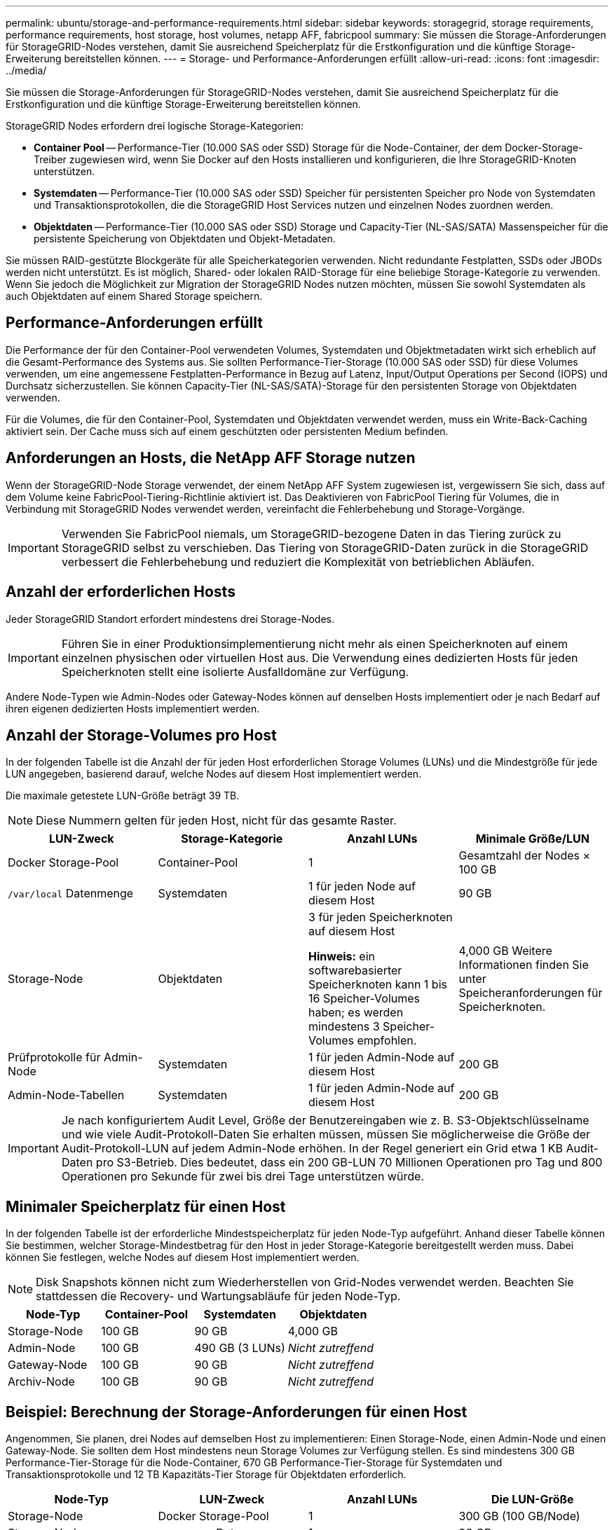 ---
permalink: ubuntu/storage-and-performance-requirements.html 
sidebar: sidebar 
keywords: storagegrid, storage requirements, performance requirements, host storage, host volumes, netapp AFF, fabricpool 
summary: Sie müssen die Storage-Anforderungen für StorageGRID-Nodes verstehen, damit Sie ausreichend Speicherplatz für die Erstkonfiguration und die künftige Storage-Erweiterung bereitstellen können. 
---
= Storage- und Performance-Anforderungen erfüllt
:allow-uri-read: 
:icons: font
:imagesdir: ../media/


[role="lead"]
Sie müssen die Storage-Anforderungen für StorageGRID-Nodes verstehen, damit Sie ausreichend Speicherplatz für die Erstkonfiguration und die künftige Storage-Erweiterung bereitstellen können.

StorageGRID Nodes erfordern drei logische Storage-Kategorien:

* *Container Pool* -- Performance-Tier (10.000 SAS oder SSD) Storage für die Node-Container, der dem Docker-Storage-Treiber zugewiesen wird, wenn Sie Docker auf den Hosts installieren und konfigurieren, die Ihre StorageGRID-Knoten unterstützen.
* *Systemdaten* -- Performance-Tier (10.000 SAS oder SSD) Speicher für persistenten Speicher pro Node von Systemdaten und Transaktionsprotokollen, die die StorageGRID Host Services nutzen und einzelnen Nodes zuordnen werden.
* *Objektdaten* -- Performance-Tier (10.000 SAS oder SSD) Storage und Capacity-Tier (NL-SAS/SATA) Massenspeicher für die persistente Speicherung von Objektdaten und Objekt-Metadaten.


Sie müssen RAID-gestützte Blockgeräte für alle Speicherkategorien verwenden. Nicht redundante Festplatten, SSDs oder JBODs werden nicht unterstützt. Es ist möglich, Shared- oder lokalen RAID-Storage für eine beliebige Storage-Kategorie zu verwenden. Wenn Sie jedoch die Möglichkeit zur Migration der StorageGRID Nodes nutzen möchten, müssen Sie sowohl Systemdaten als auch Objektdaten auf einem Shared Storage speichern.



== Performance-Anforderungen erfüllt

Die Performance der für den Container-Pool verwendeten Volumes, Systemdaten und Objektmetadaten wirkt sich erheblich auf die Gesamt-Performance des Systems aus. Sie sollten Performance-Tier-Storage (10.000 SAS oder SSD) für diese Volumes verwenden, um eine angemessene Festplatten-Performance in Bezug auf Latenz, Input/Output Operations per Second (IOPS) und Durchsatz sicherzustellen. Sie können Capacity-Tier (NL-SAS/SATA)-Storage für den persistenten Storage von Objektdaten verwenden.

Für die Volumes, die für den Container-Pool, Systemdaten und Objektdaten verwendet werden, muss ein Write-Back-Caching aktiviert sein. Der Cache muss sich auf einem geschützten oder persistenten Medium befinden.



== Anforderungen an Hosts, die NetApp AFF Storage nutzen

Wenn der StorageGRID-Node Storage verwendet, der einem NetApp AFF System zugewiesen ist, vergewissern Sie sich, dass auf dem Volume keine FabricPool-Tiering-Richtlinie aktiviert ist. Das Deaktivieren von FabricPool Tiering für Volumes, die in Verbindung mit StorageGRID Nodes verwendet werden, vereinfacht die Fehlerbehebung und Storage-Vorgänge.


IMPORTANT: Verwenden Sie FabricPool niemals, um StorageGRID-bezogene Daten in das Tiering zurück zu StorageGRID selbst zu verschieben. Das Tiering von StorageGRID-Daten zurück in die StorageGRID verbessert die Fehlerbehebung und reduziert die Komplexität von betrieblichen Abläufen.



== Anzahl der erforderlichen Hosts

Jeder StorageGRID Standort erfordert mindestens drei Storage-Nodes.


IMPORTANT: Führen Sie in einer Produktionsimplementierung nicht mehr als einen Speicherknoten auf einem einzelnen physischen oder virtuellen Host aus. Die Verwendung eines dedizierten Hosts für jeden Speicherknoten stellt eine isolierte Ausfalldomäne zur Verfügung.

Andere Node-Typen wie Admin-Nodes oder Gateway-Nodes können auf denselben Hosts implementiert oder je nach Bedarf auf ihren eigenen dedizierten Hosts implementiert werden.



== Anzahl der Storage-Volumes pro Host

In der folgenden Tabelle ist die Anzahl der für jeden Host erforderlichen Storage Volumes (LUNs) und die Mindestgröße für jede LUN angegeben, basierend darauf, welche Nodes auf diesem Host implementiert werden.

Die maximale getestete LUN-Größe beträgt 39 TB.


NOTE: Diese Nummern gelten für jeden Host, nicht für das gesamte Raster.

|===
| LUN-Zweck | Storage-Kategorie | Anzahl LUNs | Minimale Größe/LUN 


 a| 
Docker Storage-Pool
 a| 
Container-Pool
 a| 
1
 a| 
Gesamtzahl der Nodes × 100 GB



 a| 
`/var/local` Datenmenge
 a| 
Systemdaten
 a| 
1 für jeden Node auf diesem Host
 a| 
90 GB



 a| 
Storage-Node
 a| 
Objektdaten
 a| 
3 für jeden Speicherknoten auf diesem Host

*Hinweis:* ein softwarebasierter Speicherknoten kann 1 bis 16 Speicher-Volumes haben; es werden mindestens 3 Speicher-Volumes empfohlen.
 a| 
4,000 GB Weitere Informationen finden Sie unter Speicheranforderungen für Speicherknoten.



 a| 
Prüfprotokolle für Admin-Node
 a| 
Systemdaten
 a| 
1 für jeden Admin-Node auf diesem Host
 a| 
200 GB



 a| 
Admin-Node-Tabellen
 a| 
Systemdaten
 a| 
1 für jeden Admin-Node auf diesem Host
 a| 
200 GB

|===

IMPORTANT: Je nach konfiguriertem Audit Level, Größe der Benutzereingaben wie z. B. S3-Objektschlüsselname und wie viele Audit-Protokoll-Daten Sie erhalten müssen, müssen Sie möglicherweise die Größe der Audit-Protokoll-LUN auf jedem Admin-Node erhöhen. In der Regel generiert ein Grid etwa 1 KB Audit-Daten pro S3-Betrieb. Dies bedeutet, dass ein 200 GB-LUN 70 Millionen Operationen pro Tag und 800 Operationen pro Sekunde für zwei bis drei Tage unterstützen würde.



== Minimaler Speicherplatz für einen Host

In der folgenden Tabelle ist der erforderliche Mindestspeicherplatz für jeden Node-Typ aufgeführt. Anhand dieser Tabelle können Sie bestimmen, welcher Storage-Mindestbetrag für den Host in jeder Storage-Kategorie bereitgestellt werden muss. Dabei können Sie festlegen, welche Nodes auf diesem Host implementiert werden.


NOTE: Disk Snapshots können nicht zum Wiederherstellen von Grid-Nodes verwendet werden. Beachten Sie stattdessen die Recovery- und Wartungsabläufe für jeden Node-Typ.

|===
| Node-Typ | Container-Pool | Systemdaten | Objektdaten 


| Storage-Node  a| 
100 GB
 a| 
90 GB
 a| 
4,000 GB



 a| 
Admin-Node
 a| 
100 GB
 a| 
490 GB (3 LUNs)
 a| 
_Nicht zutreffend_



 a| 
Gateway-Node
 a| 
100 GB
 a| 
90 GB
 a| 
_Nicht zutreffend_



 a| 
Archiv-Node
 a| 
100 GB
 a| 
90 GB
 a| 
_Nicht zutreffend_

|===


== Beispiel: Berechnung der Storage-Anforderungen für einen Host

Angenommen, Sie planen, drei Nodes auf demselben Host zu implementieren: Einen Storage-Node, einen Admin-Node und einen Gateway-Node. Sie sollten dem Host mindestens neun Storage Volumes zur Verfügung stellen. Es sind mindestens 300 GB Performance-Tier-Storage für die Node-Container, 670 GB Performance-Tier-Storage für Systemdaten und Transaktionsprotokolle und 12 TB Kapazitäts-Tier Storage für Objektdaten erforderlich.

|===
| Node-Typ | LUN-Zweck | Anzahl LUNs | Die LUN-Größe 


| Storage-Node  a| 
Docker Storage-Pool
 a| 
1
 a| 
300 GB (100 GB/Node)



 a| 
Storage-Node
 a| 
`/var/local` Datenmenge
 a| 
1
 a| 
90 GB



| Storage-Node  a| 
Objektdaten
 a| 
3
 a| 
4,000 GB



 a| 
Admin-Node
 a| 
`/var/local` Datenmenge
 a| 
1
 a| 
90 GB



| Admin-Node  a| 
Prüfprotokolle für Admin-Node
 a| 
1
 a| 
200 GB



| Admin-Node  a| 
Admin-Node-Tabellen
 a| 
1
 a| 
200 GB



 a| 
Gateway-Node
 a| 
`/var/local` Datenmenge
 a| 
1
 a| 
90 GB



 a| 
*Gesamt*
 a| 
 a| 
*9*
 a| 
*Container-Pool:* 300 GB

*Systemdaten:* 670 GB

*Objektdaten:* 12,000 GB

|===


== Storage-Anforderungen für Storage-Nodes

Ein softwarebasierter Speicher-Node kann 1 bis 16 Speicher-Volumes haben - -3 oder mehr Speicher-Volumes werden empfohlen. Jedes Storage-Volume sollte 4 TB oder größer sein.


NOTE: Ein Appliance-Speicherknoten kann bis zu 48 Speicher-Volumes haben.

Wie in der Abbildung dargestellt, reserviert StorageGRID Speicherplatz für Objekt-Metadaten auf dem Storage Volume 0 jedes Storage-Nodes. Alle verbleibenden Speicherplatz auf dem Storage-Volume 0 und anderen Storage-Volumes im Storage-Node werden ausschließlich für Objektdaten verwendet.

image::../media/metadata_space_storage_node.png[Metadaten-Speicherplatz-Storage-Node]

Um Redundanz zu gewährleisten und Objekt-Metadaten vor Verlust zu schützen, speichert StorageGRID drei Kopien der Metadaten für alle Objekte im System an jedem Standort. Die drei Kopien der Objektmetadaten werden gleichmäßig auf alle Storage-Nodes an jedem Standort verteilt.

Wenn Sie Volume 0 eines neuen Storage-Node Speicherplatz zuweisen, müssen Sie sicherstellen, dass für den Anteil aller Objekt-Metadaten des Node ausreichend Speicherplatz vorhanden ist.

* Mindestens müssen Sie Volume 0 mindestens 4 TB zuweisen.
+

NOTE: Wenn Sie nur ein Storage-Volume für einen Storage-Node verwenden und dem Volume 4 TB oder weniger zuweisen, hat der Storage-Node beim Start möglicherweise den Schreibgeschützten Storage-Status und speichert nur Objekt-Metadaten.

* Wenn Sie ein neues StorageGRID 11.5-System installieren und jeder Speicherknoten 128 GB oder mehr RAM hat, sollten Sie Volume 0 8 TB oder mehr zuweisen. Bei Verwendung eines größeren Werts für Volume 0 kann der zulässige Speicherplatz für Metadaten auf jedem Storage Node erhöht werden.
* Verwenden Sie bei der Konfiguration verschiedener Storage-Nodes für einen Standort, falls möglich, die gleiche Einstellung für Volume 0. Wenn ein Standort Storage-Nodes unterschiedlicher Größe enthält, bestimmt der Storage-Node mit dem kleinsten Volume 0 die Metadaten-Kapazität dieses Standorts.


Weitere Informationen finden Sie unter Anweisungen zum Verwalten von StorageGRID und suchen nach „`managing Objekt-Metadaten-Storage`“.

link:../admin/index.html["StorageGRID verwalten"]

.Verwandte Informationen
link:node-container-migration-requirements.html["Anforderungen für die Container-Migration für Nodes"]

link:../maintain/index.html["Verwalten Sie  erholen"]
